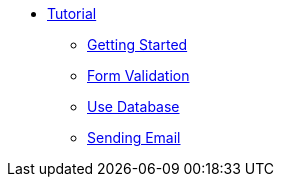 * xref:index.adoc[Tutorial]
** xref:getting-started.adoc[Getting Started]
** xref:form-validation.adoc[Form Validation]
** xref:use-database.adoc[Use Database]
** xref:send-email.adoc[Sending Email]
